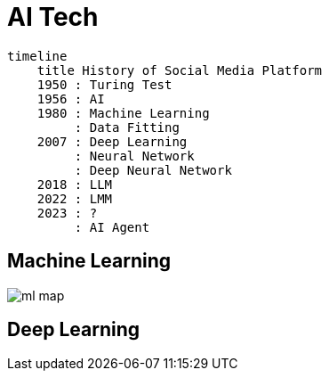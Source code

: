 = AI Tech

[mermaid]
----
timeline
    title History of Social Media Platform
    1950 : Turing Test
    1956 : AI
    1980 : Machine Learning
         : Data Fitting
    2007 : Deep Learning
         : Neural Network
         : Deep Neural Network
    2018 : LLM
    2022 : LMM
    2023 : ?
         : AI Agent
----

== Machine Learning

image::ml-map.svg[]


== Deep Learning
